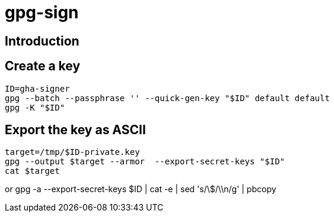 = gpg-sign

== Introduction

== Create a key

    ID=gha-signer
    gpg --batch --passphrase '' --quick-gen-key "$ID" default default
    gpg -K "$ID"

== Export the key as ASCII

    target=/tmp/$ID-private.key
    gpg --output $target --armor  --export-secret-keys "$ID"
    cat $target

or
    gpg -a --export-secret-keys $ID | cat -e | sed 's/\$/\\n/g' | pbcopy
